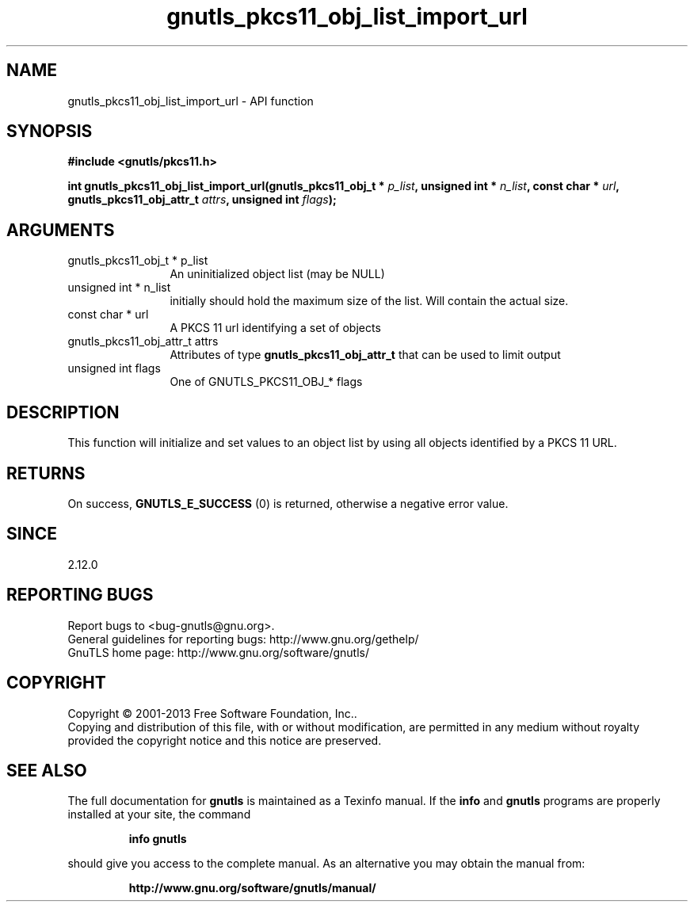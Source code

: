 .\" DO NOT MODIFY THIS FILE!  It was generated by gdoc.
.TH "gnutls_pkcs11_obj_list_import_url" 3 "3.2.5" "gnutls" "gnutls"
.SH NAME
gnutls_pkcs11_obj_list_import_url \- API function
.SH SYNOPSIS
.B #include <gnutls/pkcs11.h>
.sp
.BI "int gnutls_pkcs11_obj_list_import_url(gnutls_pkcs11_obj_t * " p_list ", unsigned int * " n_list ", const char * " url ", gnutls_pkcs11_obj_attr_t " attrs ", unsigned int " flags ");"
.SH ARGUMENTS
.IP "gnutls_pkcs11_obj_t * p_list" 12
An uninitialized object list (may be NULL)
.IP "unsigned int * n_list" 12
initially should hold the maximum size of the list. Will contain the actual size.
.IP "const char * url" 12
A PKCS 11 url identifying a set of objects
.IP "gnutls_pkcs11_obj_attr_t attrs" 12
Attributes of type \fBgnutls_pkcs11_obj_attr_t\fP that can be used to limit output
.IP "unsigned int flags" 12
One of GNUTLS_PKCS11_OBJ_* flags
.SH "DESCRIPTION"
This function will initialize and set values to an object list
by using all objects identified by a PKCS 11 URL.
.SH "RETURNS"
On success, \fBGNUTLS_E_SUCCESS\fP (0) is returned, otherwise a
negative error value.
.SH "SINCE"
2.12.0
.SH "REPORTING BUGS"
Report bugs to <bug-gnutls@gnu.org>.
.br
General guidelines for reporting bugs: http://www.gnu.org/gethelp/
.br
GnuTLS home page: http://www.gnu.org/software/gnutls/

.SH COPYRIGHT
Copyright \(co 2001-2013 Free Software Foundation, Inc..
.br
Copying and distribution of this file, with or without modification,
are permitted in any medium without royalty provided the copyright
notice and this notice are preserved.
.SH "SEE ALSO"
The full documentation for
.B gnutls
is maintained as a Texinfo manual.  If the
.B info
and
.B gnutls
programs are properly installed at your site, the command
.IP
.B info gnutls
.PP
should give you access to the complete manual.
As an alternative you may obtain the manual from:
.IP
.B http://www.gnu.org/software/gnutls/manual/
.PP
